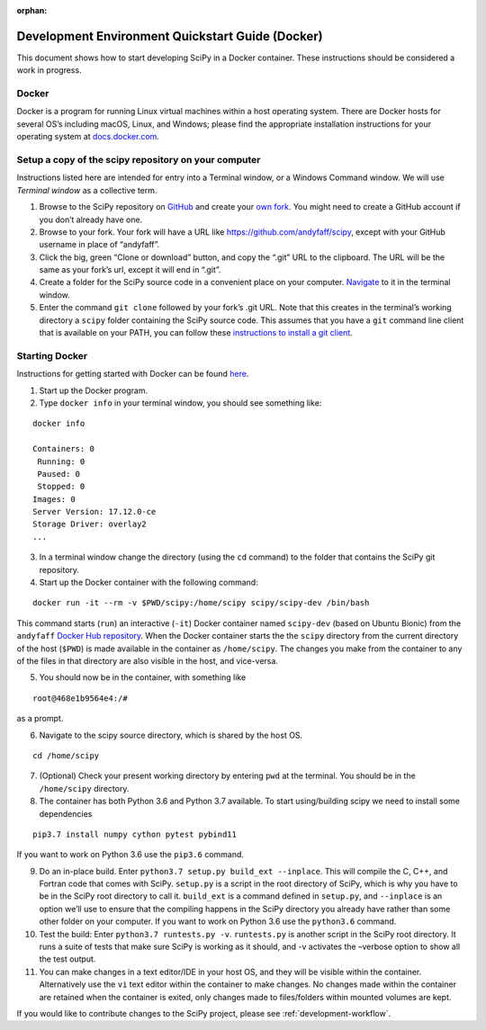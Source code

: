 :orphan:

.. _quickstart-docker:

=================================================
Development Environment Quickstart Guide (Docker)
=================================================

This document shows how to start developing SciPy in a Docker container.
These instructions should be considered a work in progress.

Docker
------

Docker is a program for running Linux virtual machines within a host
operating system. There are Docker hosts for several OS’s including
macOS, Linux, and Windows; please find the appropriate
installation instructions for your operating system at `docs.docker.com`_.

Setup a copy of the scipy repository on your computer
-----------------------------------------------------

Instructions listed here are intended for entry into a Terminal window,
or a Windows Command window. We will use *Terminal window* as a
collective term.

1) Browse to the SciPy repository on `GitHub`_ and create your `own
   fork`_. You might need to create a GitHub account if you don’t
   already have one.
2) Browse to your fork. Your fork will have a URL like
   https://github.com/andyfaff/scipy, except with your GitHub username
   in place of “andyfaff”.
3) Click the big, green “Clone or download” button, and copy the “.git”
   URL to the clipboard. The URL will be the same as your fork’s url,
   except it will end in “.git”.
4) Create a folder for the SciPy source code in a convenient place on
   your computer. `Navigate`_ to it in the terminal window.
5) Enter the command ``git clone`` followed by your fork’s .git URL.
   Note that this creates in the terminal’s working directory a
   ``scipy`` folder containing the SciPy source code. This assumes that
   you have a ``git`` command line client that is available on your
   PATH, you can follow these `instructions to install a git client`_.

Starting Docker
---------------

Instructions for getting started with Docker can be found `here`_.

1) Start up the Docker program.
2) Type ``docker info`` in your terminal window, you should see
   something like:

::

   docker info

   Containers: 0
    Running: 0
    Paused: 0
    Stopped: 0
   Images: 0
   Server Version: 17.12.0-ce
   Storage Driver: overlay2
   ...

3) In a terminal window change the directory (using the ``cd`` command)
   to the folder that contains the SciPy git repository.

4) Start up the Docker container with the following command:

::

   docker run -it --rm -v $PWD/scipy:/home/scipy scipy/scipy-dev /bin/bash

This command starts (``run``) an interactive (``-it``) Docker container
named ``scipy-dev`` (based on Ubuntu Bionic) from the ``andyfaff``
`Docker Hub repository`_. When the Docker container starts the the
``scipy`` directory from the current directory of the host (``$PWD``) is
made available in the container as ``/home/scipy``. The changes you make
from the container to any of the files in that directory are also
visible in the host, and vice-versa.

5) You should now be in the container, with something like

::

   root@468e1b9564e4:/#

as a prompt.

6) Navigate to the scipy source directory, which is shared by the host
   OS.

::

   cd /home/scipy

7) (Optional) Check your present working directory by entering ``pwd``
   at the terminal. You should be in the ``/home/scipy`` directory.

8) The container has both Python 3.6 and Python 3.7 available. To start
   using/building scipy we need to install some dependencies

::

   pip3.7 install numpy cython pytest pybind11

If you want to work on Python 3.6 use the ``pip3.6`` command.

9)  Do an in-place build. Enter
    ``python3.7 setup.py build_ext --inplace``. This will compile the C,
    C++, and Fortran code that comes with SciPy. ``setup.py`` is a
    script in the root directory of SciPy, which is why you have to be
    in the SciPy root directory to call it. ``build_ext`` is a command
    defined in ``setup.py``, and ``--inplace`` is an option we’ll use to
    ensure that the compiling happens in the SciPy directory you already
    have rather than some other folder on your computer. If you want to
    work on Python 3.6 use the ``python3.6`` command.

10) Test the build: Enter ``python3.7 runtests.py -v``. ``runtests.py``
    is another script in the SciPy root directory. It runs a suite of
    tests that make sure SciPy is working as it should, and -v activates
    the –verbose option to show all the test output.

11) You can make changes in a text editor/IDE in your host OS, and they
    will be visible within the container. Alternatively use the ``vi``
    text editor within the container to make changes. No changes made
    within the container are retained when the container is exited, only
    changes made to files/folders within mounted volumes are kept.

If you would like to contribute changes to the SciPy project, please see
:ref:`development-workflow`.

.. _NumPy: https://docs.scipy.org/doc/numpy/dev/gitwash/
.. _here: https://docs.docker.com/get-started/
.. _Docker Hub repository: https://cloud.docker.com/repository/docker/scipy/scipy-dev
.. _GitHub: https://github.com/scipy/scipy
.. _own fork: https://help.github.com/en/articles/fork-a-repo
.. _Navigate: https://blog.teamtreehouse.com/introduction-to-the-mac-os-x-command-line
.. _instructions to install a git client: https://git-scm.com/book/en/v2/Getting-Started-Installing-Git
.. _docs.docker.com: https://docs.docker.com/install/

.. |PYTHONPATH| replace:: ``PYTHONPATH``
.. _PYTHONPATH: https://docs.python.org/3/using/cmdline.html#environment-variables

.. |br| raw:: html

    <br>
